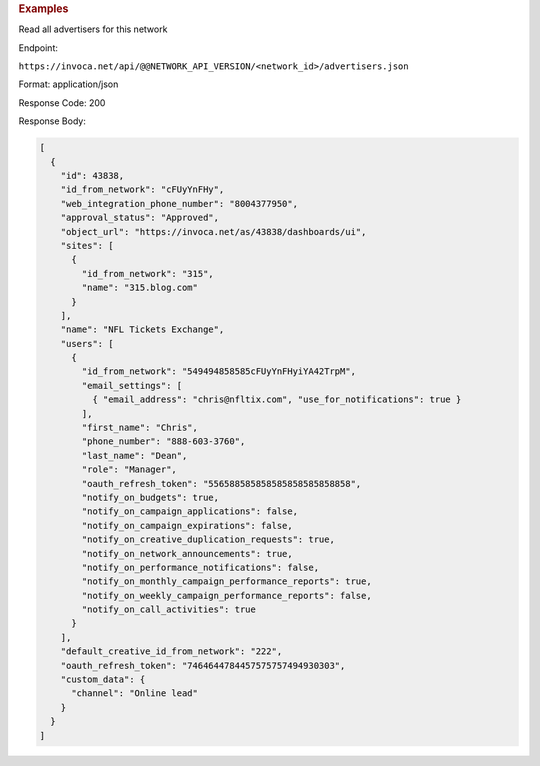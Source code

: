 

.. container:: endpoint-long-description

  .. rubric:: Examples

  Read all advertisers for this network

  Endpoint:

  ``https://invoca.net/api/@@NETWORK_API_VERSION/<network_id>/advertisers.json``

  Format: application/json

  Response Code: 200

  Response Body:

  .. code-block:: json

     [
       {
         "id": 43838,
         "id_from_network": "cFUyYnFHy",
         "web_integration_phone_number": "8004377950",
         "approval_status": "Approved",
         "object_url": "https://invoca.net/as/43838/dashboards/ui",
         "sites": [
           {
             "id_from_network": "315",
             "name": "315.blog.com"
           }
         ],
         "name": "NFL Tickets Exchange",
         "users": [
           {
             "id_from_network": "549494858585cFUyYnFHyiYA42TrpM",
             "email_settings": [
               { "email_address": "chris@nfltix.com", "use_for_notifications": true }
             ],
             "first_name": "Chris",
             "phone_number": "888‐603‐3760",
             "last_name": "Dean",
             "role": "Manager",
             "oauth_refresh_token": "556588585858585858585858858",
             "notify_on_budgets": true,
             "notify_on_campaign_applications": false,
             "notify_on_campaign_expirations": false,
             "notify_on_creative_duplication_requests": true,
             "notify_on_network_announcements": true,
             "notify_on_performance_notifications": false,
             "notify_on_monthly_campaign_performance_reports": true,
             "notify_on_weekly_campaign_performance_reports": false,
             "notify_on_call_activities": true
           }
         ],
         "default_creative_id_from_network": "222",
         "oauth_refresh_token": "7464644784457575757494930303",
         "custom_data": {
           "channel": "Online lead"
         }
       }
     ]

